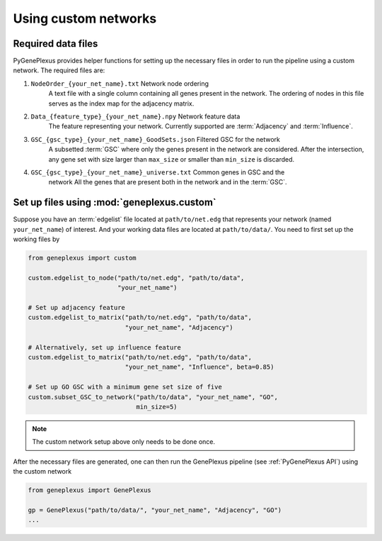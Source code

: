 Using custom networks
=====================

Required data files
-------------------

PyGenePlexus provides helper functions for setting up the necessary files in
order to run the pipeline using a custom network. The required files are:

#. ``NodeOrder_{your_net_name}.txt`` Network node ordering
    A text file with a single column containing all genes present in the
    network. The ordering of nodes in this file serves as the index map for the
    adjacency matrix.
#. ``Data_{feature_type}_{your_net_name}.npy`` Network feature data
    The feature representing your network. Currently supported are
    :term:`Adjacency` and :term:`Influence`.
#. ``GSC_{gsc_type}_{your_net_name}_GoodSets.json`` Filtered GSC for the network
    A subsetted :term:`GSC` where only the genes present in the network are
    considered. After the intersection, any gene set with size larger than
    ``max_size`` or smaller than ``min_size`` is discarded.
#. ``GSC_{gsc_type}_{your_net_name}_universe.txt`` Common genes in GSC and the\
    network
    All the genes that are present both in the network and in the :term:`GSC`.

Set up files using :mod:`geneplexus.custom`
-------------------------------------------------

Suppose you have an :term:`edgelist` file located at ``path/to/net.edg``
that represents your network (named ``your_net_name``) of interest. And
your working data files are located at ``path/to/data/``. You need to first
set up the working files by

.. code-block:: python

   from geneplexus import custom

   custom.edgelist_to_node("path/to/net.edg", "path/to/data",
                           "your_net_name")

   # Set up adjacency feature
   custom.edgelist_to_matrix("path/to/net.edg", "path/to/data",
                             "your_net_name", "Adjacency")

   # Alternatively, set up influence feature
   custom.edgelist_to_matrix("path/to/net.edg", "path/to/data",
                             "your_net_name", "Influence", beta=0.85)

   # Set up GO GSC with a minimum gene set size of five
   custom.subset_GSC_to_network("path/to/data", "your_net_name", "GO",
                                min_size=5)

.. Note::

   The custom network setup above only needs to be done once.

After the necessary files are generated, one can then run the GenePlexus
pipeline (see :ref:`PyGenePlexus API`) using the custom network

.. code-block:: python

   from geneplexus import GenePlexus

   gp = GenePlexus("path/to/data/", "your_net_name", "Adjacency", "GO")
   ...
